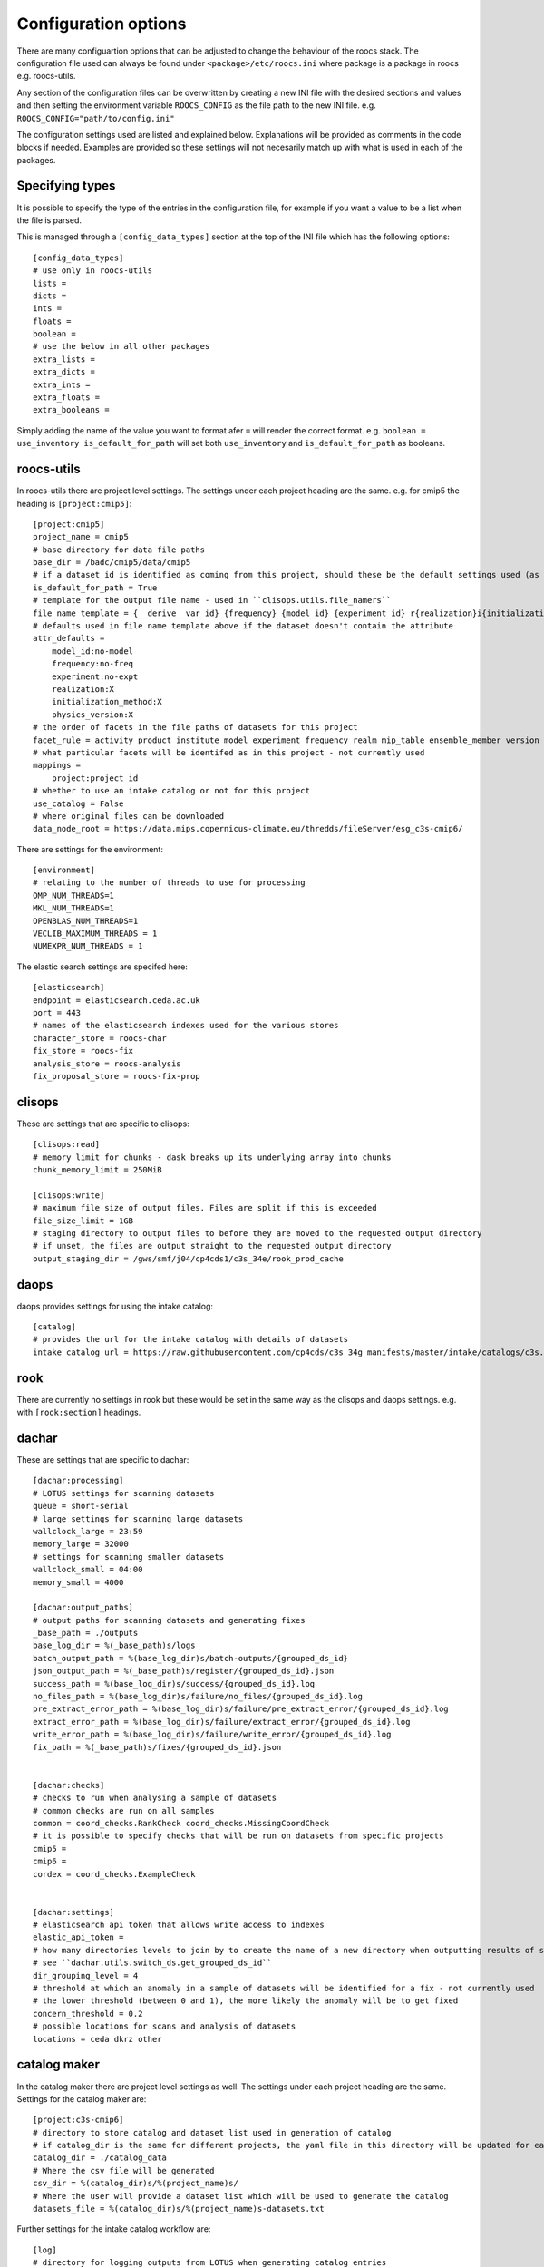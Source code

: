 
*********************
Configuration options
*********************

There are many configuartion options that can be adjusted to change the behaviour of the roocs stack.
The configuration file used can always be found under ``<package>/etc/roocs.ini`` where package is a package in roocs e.g. roocs-utils.

Any section of the configuration files can be overwritten by creating a new INI file with the desired sections and values and then setting the environment variable ``ROOCS_CONFIG`` as the file path to the new INI file.
e.g. ``ROOCS_CONFIG="path/to/config.ini"``

The configuration settings used are listed and explained below. Explanations will be provided as comments in the code blocks if needed.
Examples are provided so these settings will not necesarily match up with what is used in each of the packages.

Specifying types
################

It is possible to specify the type of the entries in the configuration file, for example if you want a value to be a list when the file is parsed.

This is managed through a ``[config_data_types]`` section at the top of the INI file which has the following options::

    [config_data_types]
    # use only in roocs-utils
    lists =
    dicts =
    ints =
    floats =
    boolean =
    # use the below in all other packages
    extra_lists =
    extra_dicts =
    extra_ints =
    extra_floats =
    extra_booleans =

Simply adding the name of the value you want to format afer ``=`` will render the correct format. e.g. ``boolean = use_inventory is_default_for_path`` will set both ``use_inventory`` and ``is_default_for_path`` as booleans.


roocs-utils
###########

In roocs-utils there are project level settings. The settings under each project heading are the same.
e.g. for cmip5 the heading is ``[project:cmip5]``::

    [project:cmip5]
    project_name = cmip5
    # base directory for data file paths
    base_dir = /badc/cmip5/data/cmip5
    # if a dataset id is identified as coming from this project, should these be the default settings used (as opposed to usig the c3s-cmip5 settings by default)
    is_default_for_path = True
    # template for the output file name - used in ``clisops.utils.file_namers``
    file_name_template = {__derive__var_id}_{frequency}_{model_id}_{experiment_id}_r{realization}i{initialization_method}p{physics_version}{__derive__time_range}{extra}.{__derive__extension}
    # defaults used in file name template above if the dataset doesn't contain the attribute
    attr_defaults =
        model_id:no-model
        frequency:no-freq
        experiment:no-expt
        realization:X
        initialization_method:X
        physics_version:X
    # the order of facets in the file paths of datasets for this project
    facet_rule = activity product institute model experiment frequency realm mip_table ensemble_member version variable
    # what particular facets will be identifed as in this project - not currently used
    mappings =
        project:project_id
    # whether to use an intake catalog or not for this project
    use_catalog = False
    # where original files can be downloaded
    data_node_root = https://data.mips.copernicus-climate.eu/thredds/fileServer/esg_c3s-cmip6/


There are settings for the environment::

    [environment]
    # relating to the number of threads to use for processing
    OMP_NUM_THREADS=1
    MKL_NUM_THREADS=1
    OPENBLAS_NUM_THREADS=1
    VECLIB_MAXIMUM_THREADS = 1
    NUMEXPR_NUM_THREADS = 1

The elastic search settings are specifed here::

    [elasticsearch]
    endpoint = elasticsearch.ceda.ac.uk
    port = 443
    # names of the elasticsearch indexes used for the various stores
    character_store = roocs-char
    fix_store = roocs-fix
    analysis_store = roocs-analysis
    fix_proposal_store = roocs-fix-prop


clisops
#######

These are settings that are specific to clisops::

    [clisops:read]
    # memory limit for chunks - dask breaks up its underlying array into chunks
    chunk_memory_limit = 250MiB

    [clisops:write]
    # maximum file size of output files. Files are split if this is exceeded
    file_size_limit = 1GB
    # staging directory to output files to before they are moved to the requested output directory
    # if unset, the files are output straight to the requested output directory
    output_staging_dir = /gws/smf/j04/cp4cds1/c3s_34e/rook_prod_cache


daops
#####

daops provides settings for using the intake catalog::

    [catalog]
    # provides the url for the intake catalog with details of datasets
    intake_catalog_url = https://raw.githubusercontent.com/cp4cds/c3s_34g_manifests/master/intake/catalogs/c3s.yaml


rook
####

There are currently no settings in rook but these would be set in the same way as the clisops and daops settings. e.g. with ``[rook:section]`` headings.

dachar
######

These are settings that are specific to dachar::

    [dachar:processing]
    # LOTUS settings for scanning datasets
    queue = short-serial
    # large settings for scanning large datasets
    wallclock_large = 23:59
    memory_large = 32000
    # settings for scanning smaller datasets
    wallclock_small = 04:00
    memory_small = 4000

    [dachar:output_paths]
    # output paths for scanning datasets and generating fixes
    _base_path = ./outputs
    base_log_dir = %(_base_path)s/logs
    batch_output_path = %(base_log_dir)s/batch-outputs/{grouped_ds_id}
    json_output_path = %(_base_path)s/register/{grouped_ds_id}.json
    success_path = %(base_log_dir)s/success/{grouped_ds_id}.log
    no_files_path = %(base_log_dir)s/failure/no_files/{grouped_ds_id}.log
    pre_extract_error_path = %(base_log_dir)s/failure/pre_extract_error/{grouped_ds_id}.log
    extract_error_path = %(base_log_dir)s/failure/extract_error/{grouped_ds_id}.log
    write_error_path = %(base_log_dir)s/failure/write_error/{grouped_ds_id}.log
    fix_path = %(_base_path)s/fixes/{grouped_ds_id}.json


    [dachar:checks]
    # checks to run when analysing a sample of datasets
    # common checks are run on all samples
    common = coord_checks.RankCheck coord_checks.MissingCoordCheck
    # it is possible to specify checks that will be run on datasets from specific projects
    cmip5 =
    cmip6 =
    cordex = coord_checks.ExampleCheck


    [dachar:settings]
    # elasticsearch api token that allows write access to indexes
    elastic_api_token =
    # how many directories levels to join by to create the name of a new directory when outputting results of scans
    # see ``dachar.utils.switch_ds.get_grouped_ds_id``
    dir_grouping_level = 4
    # threshold at which an anomaly in a sample of datasets will be identified for a fix - not currently used
    # the lower threshold (between 0 and 1), the more likely the anomaly will be to get fixed
    concern_threshold = 0.2
    # possible locations for scans and analysis of datasets
    locations = ceda dkrz other


catalog maker
#############

In the catalog maker there are project level settings as well. The settings under each project heading are the same.
Settings for the catalog maker are::

    [project:c3s-cmip6]
    # directory to store catalog and dataset list used in generation of catalog
    # if catalog_dir is the same for different projects, the yaml file in this directory will be updated for each project, rather than a new one made
    catalog_dir = ./catalog_data
    # Where the csv file will be generated
    csv_dir = %(catalog_dir)s/%(project_name)s/
    # Where the user will provide a dataset list which will be used to generate the catalog
    datasets_file = %(catalog_dir)s/%(project_name)s-datasets.txt

Further settings for the intake catalog workflow are::

    [log]
    # directory for logging outputs from LOTUS when generating catalog entries
    log_base_dir = /gws/smf/j04/cp4cds1/c3s_34e/inventory/log

    [workflow]
    split_level = 4
    # max duration for LOTUS jobs, as "hh:mm:ss"
    max_duration = 04:00:00
    # job queue on LOTUS
    job_queue = short-serial
    # number of datasets to process in one batch - fewer batches is better as it prevents "Exception: Could not obtain file lock" error
    n_per_batch = 750
